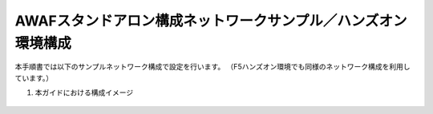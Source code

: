 AWAFスタンドアロン構成ネットワークサンプル／ハンズオン環境構成
==========================================================

本手順書では以下のサンプルネットワーク構成で設定を行います。
（F5ハンズオン環境でも同様のネットワーク構成を利用しています。）

#. 本ガイドにおける構成イメージ

   .. figure:: images/mod2-1.png
      :scale: 100%
      :align: center